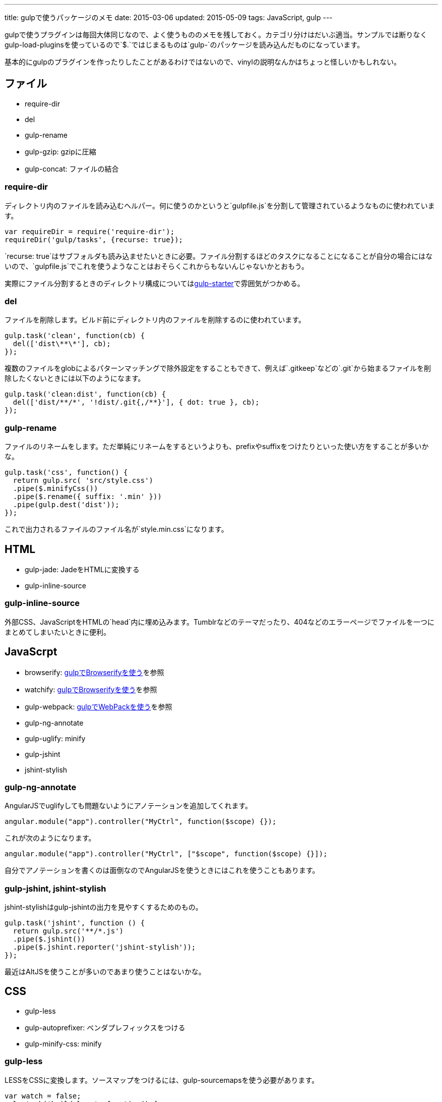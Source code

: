 ---
title: gulpで使うパッケージのメモ
date: 2015-03-06
updated: 2015-05-09
tags: JavaScript, gulp
---

gulpで使うプラグインは毎回大体同じなので、よく使うもののメモを残しておく。カテゴリ分けはだいぶ適当。サンプルでは断りなくgulp-load-pluginsを使っているので`$.`ではじまるものは`gulp-`のパッケージを読み込んだものになっています。

基本的にgulpのプラグインを作ったりしたことがあるわけではないので、vinylの説明なんかはちょっと怪しいかもしれない。



[[file]]
== ファイル

- require-dir
- del
- gulp-rename
- gulp-gzip: gzipに圧縮
- gulp-concat: ファイルの結合

[[require-dir]]
=== require-dir

ディレクトリ内のファイルを読み込むヘルパー。何に使うのかというと`gulpfile.js`を分割して管理されているようなものに使われています。

[source,js]
----
var requireDir = require('require-dir');
requireDir('gulp/tasks', {recurse: true});
----

`recurse: true`はサブフォルダも読み込ませたいときに必要。ファイル分割するほどのタスクになることになることが自分の場合にはないので、`gulpfile.js`でこれを使うようなことはおそらくこれからもないんじゃないかとおもう。

実際にファイル分割するときのディレクトリ構成についてはlink:https://github.com/greypants/gulp-starter[gulp-starter]で雰囲気がつかめる。

[[del]]
=== del

ファイルを削除します。ビルド前にディレクトリ内のファイルを削除するのに使われています。

[source,js]
----
gulp.task('clean', function(cb) {
  del(['dist\**\*'], cb);
});
----

複数のファイルをglobによるパターンマッチングで除外設定をすることもできて、例えば`.gitkeep`などの`.git`から始まるファイルを削除したくないときには以下のようになます。

[source,js]
----
gulp.task('clean:dist', function(cb) {
  del(['dist/**/*', '!dist/.git{,/**}'], { dot: true }, cb);
});
----

[[gulp-rename]]
=== gulp-rename

ファイルのリネームをします。ただ単純にリネームをするというよりも、prefixやsuffixをつけたりといった使い方をすることが多いかな。

[source,js]
----
gulp.task('css', function() {
  return gulp.src( 'src/style.css')
  .pipe($.minifyCss())
  .pipe($.rename({ suffix: '.min' }))
  .pipe(gulp.dest('dist'));
});
----

これで出力されるファイルのファイル名が`style.min.css`になります。



[[html]]
== HTML

- gulp-jade: JadeをHTMLに変換する
- gulp-inline-source

[[gulp-inline-source]]
=== gulp-inline-source

外部CSS、JavaScriptをHTMLの`head`内に埋め込みます。Tumblrなどのテーマだったり、404などのエラーページでファイルを一つにまとめてしまいたいときに便利。



[[javascript]]
== JavaScrpt

- browserify: http://4uing.net/blog/gulp-browserify/[gulpでBrowserifyを使う]を参照
- watchify: http://4uing.net/blog/gulp-browserify/[gulpでBrowserifyを使う]を参照
- gulp-webpack: http://4uing.net/blog/gulp-webpack/[gulpでWebPackを使う]を参照
- gulp-ng-annotate
- gulp-uglify: minify
- gulp-jshint
- jshint-stylish

[[gulp-ng-annotate]]
=== gulp-ng-annotate

AngularJSでuglifyしても問題ないようにアノテーションを追加してくれます。

[source,js]
----
angular.module("app").controller("MyCtrl", function($scope) {});
----

これが次のようになります。

[source,js]
----
angular.module("app").controller("MyCtrl", ["$scope", function($scope) {}]);
----

自分でアノテーションを書くのは面倒なのでAngularJSを使うときにはこれを使うこともあります。

[[gulp-jshint]]
=== gulp-jshint, jshint-stylish

jshint-stylishはgulp-jshintの出力を見やすくするためのもの。

[source,js]
----
gulp.task('jshint', function () {
  return gulp.src('**/*.js')
  .pipe($.jshint())
  .pipe($.jshint.reporter('jshint-stylish'));
});
----

最近はAltJSを使うことが多いのであまり使うことはないかな。



[[css]]
== CSS

- gulp-less
- gulp-autoprefixer: ベンダプレフィックスをつける
- gulp-minify-css: minify


[[gulp-less]]
=== gulp-less

LESSをCSSに変換します。ソースマップをつけるには、gulp-sourcemapsを使う必要があります。

[source,js]
----
var watch = false;
gulp.task('build:less', function() {
  var src = 'src/**/*.less';
  var dist = 'dist'

  if(watch) {
    return gulp.src(src)
    .pipe($.plumber())
    .pipe($.sourcemaps.init())
    .pipe($.less())
    .pipe($.autoprefixer())
    .pipe($.sourcemaps.write())
    .pipe(gulp.dest(dist));
  } else {
    return gulp.src(src)
    .pipe($.less())
    .pipe($.autoprefixer())
    .pipe($.minifyCss())
    .pipe(gulp.dest(dist));
  }
});
----

pluginsでautoprefixを使おうとするとなぜかエラーになったので、ソースマップの出力後にプレフィックスをつけています。



[[vinyl]]
== vinyl

browserifyを使うときに使う。

- vinyl-source-stream
- vinyl-transform
- vinyl-buffer


[[vinyl-source-stream]]
=== vinyl-source-stream

vinylのstreamに変換します。

[source,js]
----
var stream = require('vinyl-source-stream');
var browserify = require('browserify');
var src = 'src/main.js';

browserify(src)
  .bundle()
  .pipe(source(src))
  .pipe(gulp.dest('dist'));
----

[[vinyl-transform]]
=== vinyl-transform

vinyl-source-streamと同じくvinylのstreamに変換します。ファイル名を引数に取れるので複数のファイルに対応できます。

[source,js]
----
var transform = require('vinyl-transform');
var browserify = require('browserify');

gulp.task('js', function() {
  return gulp.src('**/*.js')
  .pipe(transform(function(filename) {
    return browserify(filename, {
    debug: true
    }).bundle();
  }))
  .pipe(gulp.dest('dist'));
});
----

browserifyでファイルを複数指定するようなことはないとおもうけど、フォルダ構成をそのまま維持させたたいとかなら便利なのかもしれない。

[[vinyl-buffer]]
=== vinyl-buffer

vinylのstreamをbufferに変換します。vinyl-source-streamやvinyl-transformはstreamに変換するので`.pipe`で別の処理を加えるときにはこれをつかってbufferに変換する必要があります。

例えば次のような記述はエラーになります。

[source,js]
----
browserify(src)
  .bundle()
  .pipe(source(src))
  .pipe($.uglify())
  .pipe(gulp.dest(dist));
----

これはstreamを渡しているせいで、これを動作させるには次のようにvinyl-bufferを使うといい。

[source,js]
----
var buffer = require('vinyl-buffer');

browserify(src)
  .bundle()
  .pipe(source(src))
  .pipe(buffer())
  .pipe($.uglify())
  .pipe(gulp.dest(dist));
----


[[task]]
== タスク

- lazypipe
- run-sequence

[[lazypipe]]
=== lazypipe

別々のタスクで同じ流れの処理があるとき、それぞれのタスクで同じ記述を避けたいときに使う。使いそうであまり使った記憶がない。

[source,js]
----
var lessMapTasks = lazypipe()
  .pipe($.sourcemaps.init())
  .pipe($.less())
  .pipe($.sourcemaps.write());

gulp.task('build:less', function() {
  return gulp.src(src)
    .pipe(lessMapTasks())
    .pipe(gulp.dest(dist));
});
----

具体的にどういうときに使うのかちょっといい場面が思いつかない。

[[run-sequence]]
=== run-sequence

タスクの実行順序を指定します。

[source,js]
----
gulp.task('build', function(callback) {
  runSequence('clean', ['js', 'less'], callback);
});
----



[[util]]
== ユーティリティ

- gulp-util
- gulp-if
- gulp-exit
- gulp-exec
- gulp-debug: vinylのstreamの状態を確認する

[[gulp-util]]
=== gulp-util

ログを綺麗に出力したり、ストリームをそのまま何もせず返したりなんかができる。

[source,js]
----
$.util.log($.util.colors.cyan('ここはCyanで表示されます。'));

var watch;
gulp.task('watch:less', function() {
  watch = true;

  return gulp.src(src)
    .pipe(watch ? $.plumber() : $.util.noob())
    .pipe($.less())
    .pipe(gulp.dest(dist));
});
----

[[gulp-if]]
=== gulp-if

gulp-ifを使ってgulp-utilのサンプルを書き換えると以下のようになります。

[source,js]
----
return gulp.src(src)
  .pipe($.if(watch, $.plumber()))
  .pipe($.less())
  .pipe(gulp.dest(dist));
----

[[gulp-exit]]
=== gulp-exit

処理を抜ける。以下はgulp-utilのサンプルに追記したもの。

[source,js]
----
return gulp.src(src)
  .pipe($.less())
  .pipe(gulp.dest('dist'))
  .pipe($.if(minify, $.exit()))
  .pipe($.minifyCss())
  .pipe($.rename({suffix: '.min'}))
  .pipe(gulp.dest(dist));
----

`minify`が`false`のとき、`*.min.css`も出力しています。これを`watch`で使うと監視も停止してしまうので注意が必要です。

[[gulp-exec]]
=== gulp-exec

shellのコマンドを実行します。

[source,js]
----
gulp.src('build.js', {read: false})
  .pipe($.exec('node <%= file.path %>'));
----

例えば`node build.js`したときプラグインを使うとビルドが終わるまで待つことなく次のタスクに移行します。ビルドの終了まで待機させたいときには`require('child_process').exec`を使います。

[source,js]
----
var exec = require('child_process').exec;

gulp.task('build:metalsmith', function(cb) {
  exec('node build.js', function (err, stdout, stderr) {
    console.log(stdout);
    console.log(stderr);
    cb(err);
  });
});
----



[[other]]
== その他

- gulp-load-plugins
- gulp-plumber: エラーでwatchがとまるのを防ぐ。gulp-lessのサンプル参照
- gulp-sourcemaps: ソースマップの作成。gulp-lessのサンプル参照
- minimist
- gulp-webserver

[[gulp-load-plugins]]
=== gulp-load-plugins

`gulp-`や`gulp.`などのプレフィックスがつたパッケージをまとめてロードします。このページのすべてのサンプルで使用しています。

[source,js]
----
var $ = require('gulp-load-plugins')();
----



[[minimist]]
=== minimist

コマンドの解析。自分はgulpでオプションを作っても忘れるので使うことはないかな。

[source,js]
----
var argv = require('minimist')(process.argv.slice(2));
var release = !!argv.release;

console.log('[RELEASE]', release);
----

`gulp --rerease`で`release`がtrueになります。

[[gulp-webserver]]
=== gulp-webserver

サーバをたてられることに加えてライブロードも可能。

[source,js]
----
gulp.task('serve', function() {
  return gulp.src('build')
    .pipe($.webserver({
      livereload: true,
      directoryListing: true,
      open: true
    }));
----

出力先のフォルダを監視しておけば、ビルド終了後にブラウザを再読み込みしてくれます。



[[bibliography]]
== 参照文献

[bibliography]
- https://github.com/greypants/gulp-starter[gulp-starter]
- https://medium.com/@sogko/gulp-browserify-the-gulp-y-way-bb359b3f9623[gulp + browserify, the gulp-y way]

